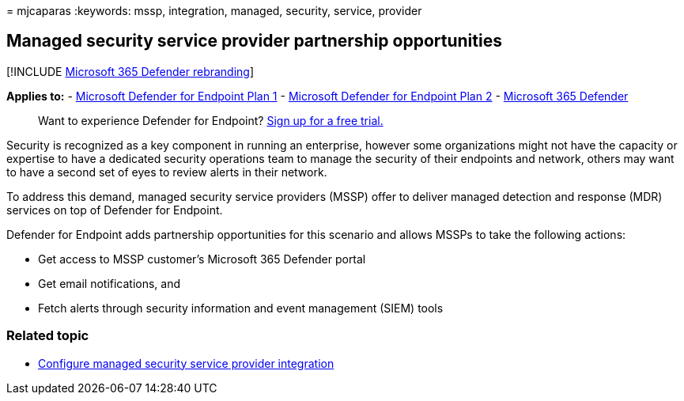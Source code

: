 = 
mjcaparas
:keywords: mssp, integration, managed, security, service, provider

== Managed security service provider partnership opportunities

{empty}[!INCLUDE link:../../includes/microsoft-defender.md[Microsoft 365
Defender rebranding]]

*Applies to:* -
https://go.microsoft.com/fwlink/p/?linkid=2154037[Microsoft Defender for
Endpoint Plan 1] -
https://go.microsoft.com/fwlink/p/?linkid=2154037[Microsoft Defender for
Endpoint Plan 2] -
https://go.microsoft.com/fwlink/?linkid=2118804[Microsoft 365 Defender]

____
Want to experience Defender for Endpoint?
https://signup.microsoft.com/create-account/signup?products=7f379fee-c4f9-4278-b0a1-e4c8c2fcdf7e&ru=https://aka.ms/MDEp2OpenTrial?ocid=docs-mssp-support-abovefoldlink[Sign
up for a free trial.]
____

Security is recognized as a key component in running an enterprise,
however some organizations might not have the capacity or expertise to
have a dedicated security operations team to manage the security of
their endpoints and network, others may want to have a second set of
eyes to review alerts in their network.

To address this demand, managed security service providers (MSSP) offer
to deliver managed detection and response (MDR) services on top of
Defender for Endpoint.

Defender for Endpoint adds partnership opportunities for this scenario
and allows MSSPs to take the following actions:

* Get access to MSSP customer’s Microsoft 365 Defender portal
* Get email notifications, and
* Fetch alerts through security information and event management (SIEM)
tools

=== Related topic

* link:configure-mssp-support.md[Configure managed security service
provider integration]
